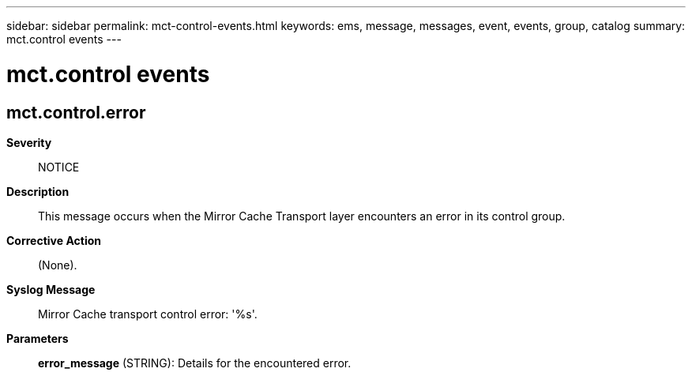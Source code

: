 ---
sidebar: sidebar
permalink: mct-control-events.html
keywords: ems, message, messages, event, events, group, catalog
summary: mct.control events
---

= mct.control events
:toclevels: 1
:hardbreaks:
:nofooter:
:icons: font
:linkattrs:
:imagesdir: ./media/

== mct.control.error
*Severity*::
NOTICE
*Description*::
This message occurs when the Mirror Cache Transport layer encounters an error in its control group.
*Corrective Action*::
(None).
*Syslog Message*::
Mirror Cache transport control error: '%s'.
*Parameters*::
*error_message* (STRING): Details for the encountered error.
